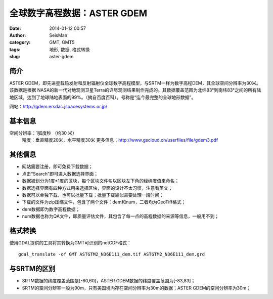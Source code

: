 全球数字高程数据：ASTER GDEM
#####################################################
:date: 2014-01-12 00:57
:author: SeisMan
:category: GMT, GMT5
:tags: 地形, 数据, 格式转换
:slug: aster-gdem

简介
~~~~

ASTER
GDEM，即先进星载热发射和反射辐射仪全球数字高程模型，与SRTM一样为数字高程DEM，其全球空间分辨率为30米。该数据是根据
NASA的新一代对地观测卫星Terra的详尽观测结果制作完成的。其数据覆盖范围为北纬83°到南纬83°之间的所有陆地区域，达到了地球陆地表面的99%。（摘自百度百科）。号称是“迄今最完整的全球地形数据”。

网站：\ `http://gdem.ersdac.jspacesystems.or.jp/`_

基本信息
~~~~~~~~

空间分辨率：1弧度秒 （约30 米）
 精度：垂直精度20米，水平精度30米
 更多信息：\ `http://www.gscloud.cn/userfiles/file/gdem3.pdf`_

其他信息
~~~~~~~~

-  网站需要注册，即可免费下载数据；
-  点击“Search”即可进入数据选择界面；
-  数据被划分为1度\*1度的区块，每个区块文件名以区块左下角的经纬度值来命名；
-  数据选择界面有四种方式用来选择区块，界面的设计不太习惯，注意看英文；
-  数据可以单独下载，也可以批量下载；批量下载貌似需要处理一段时间；
-  下载的文件为zip压缩文件，包含了两个文件：dem和num，二者均为GeoTiff格式；
-  dem数据即为数字高程数据；
-  num数据也称为QA文件，即质量评估文件，其包含了每一点的高程数据的来源等信息，一般用不到；

格式转换
~~~~~~~~

使用GDAL提供的工具将其转换为GMT可识别的netCDF格式：

::

    gdal_translate -of GMT ASTGTM2_N36E111_dem.tif ASTGTM2_N36E111_dem.grd

与SRTM的区别
~~~~~~~~~~~~

-  SRTM数据的纬度覆盖范围是[-60,60]，ASTER
   GDEM数据的纬度覆盖范围为[-83,83]；
-  SRTM的空间分辨率一般为90m，只有美国境内存在空间分辨率为30m的数据；ASTER
   GDEM的空间分辨率为30m；

.. _`http://gdem.ersdac.jspacesystems.or.jp/`: http://gdem.ersdac.jspacesystems.or.jp/
.. _`http://www.gscloud.cn/userfiles/file/gdem3.pdf`: http://www.gscloud.cn/userfiles/file/gdem3.pdf
